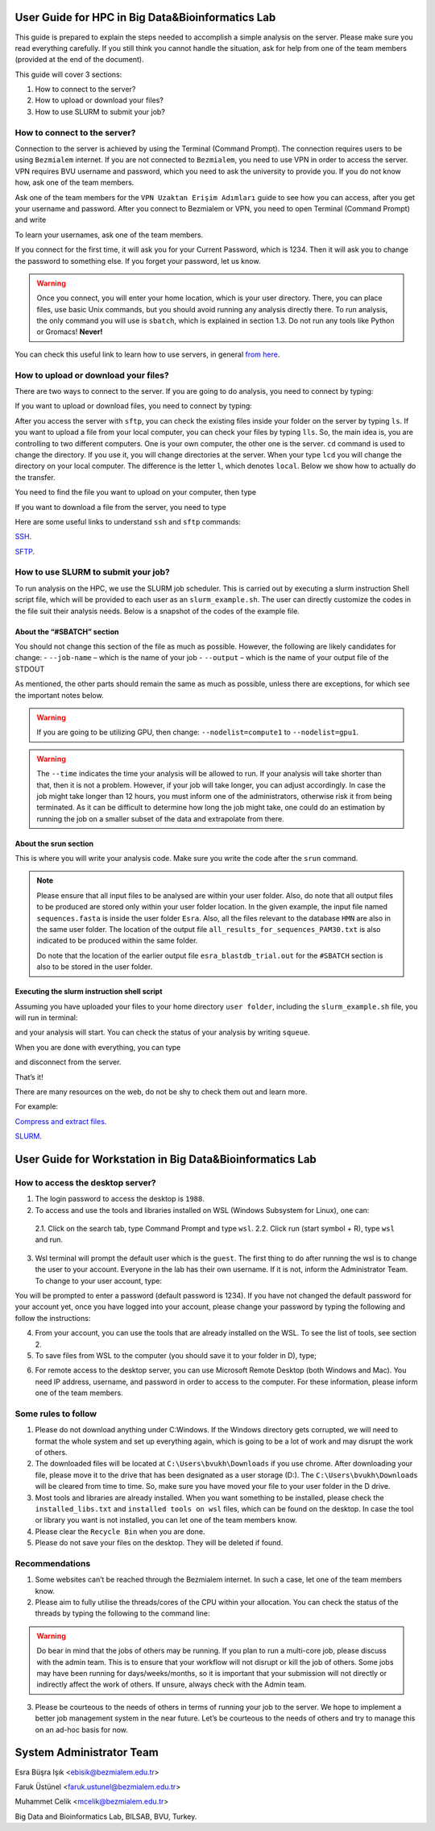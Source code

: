 =================================================
User Guide for HPC in Big Data&Bioinformatics Lab 
=================================================

This guide is prepared to explain the steps needed to accomplish a simple analysis on the server. Please make sure you read everything carefully. If you still think you cannot handle the situation, ask for help from one of the team members (provided at the end of the document).

This guide will cover 3 sections:

1. How to connect to the server?

2. How to upload or download your files?

3. How to use SLURM to submit your job?

-----------------------------
How to connect to the server?
-----------------------------

Connection to the server is achieved by using the Terminal (Command Prompt). The connection requires users to be using ``Bezmialem`` internet. If you are not connected to ``Bezmialem``, you need to use VPN in order to access the server. VPN requires BVU username and password, which you need to ask the university to provide you. If you do not know how, ask one of the team members.

Ask one of the team members for the ``VPN Uzaktan Erişim Adımları`` guide to see how you can access, after you get your username and password. After you connect to Bezmialem or VPN, you need to open Terminal (Command Prompt) and write 

.. code-block:: bash
   :linenos:
	
   ssh username@10.100.9.30 


To learn your usernames, ask one of the team members. 

If you connect for the first time, it will ask you for your Current Password, which is 1234. Then it will ask you to change the password to something else. If you forget your password, let us know.

.. warning::
	Once you connect, you will enter your home location, which is your user directory. There, you can place files, use basic Unix commands, but you should avoid running any analysis directly there. To run analysis, the only command you will use is ``sbatch``, which is explained in section 1.3. Do not run any tools like Python or Gromacs! **Never!**

You can check this useful link to learn how to use servers, in general `from here <https://datascienceguide.github.io/beginner-tutorial-how-to-get-started-with-data-science-using-servers>`_.

-------------------------------------
How to upload or download your files?
-------------------------------------

There are two ways to connect to the server. If you are going to do analysis, you need to connect by typing:

.. code-block:: bash
   :linenos:

   ssh username@10.100.9.30


If you want to upload or download files, you need to connect by typing:

.. code-block:: bash
   :linenos:
   
   sftp username@10.100.9.30


After you access the server with ``sftp``, you can check the existing files inside your folder on the server by typing ``ls``. If you want to upload a file from your local computer, you can check your files by typing ``lls``. So, the main idea is, you are controlling to two different computers. One is your own computer, the other one is the server. ``cd`` command is used to change the directory. If you use it, you will change directories at the server. When your type ``lcd`` you will change the directory on your local computer. The difference is the letter ``l``, which denotes ``local``. Below we show how to actually do the transfer.

You need to find the file you want to upload on your computer, then type 

.. code-block:: bash
   :linenos:

   put name_of_the_file


If you want to download a file from the server, you need to type

.. code-block:: bash
   :linenos:
   
   get name_of_the_file 


Here are some useful links to understand ``ssh`` and ``sftp`` commands:

`SSH <https://www.hostinger.com/tutorials/ssh/basic-ssh-commands>`_.

`SFTP <https://www.digitalocean.com/community/tutorials/how-to-use-sftp-to-securely-transfer-files-with-a-remote-server>`_.


------------------------------------
How to use SLURM to submit your job?
------------------------------------

To run analysis on the HPC, we use the SLURM job scheduler. This is carried out by executing a slurm instruction Shell script file, which will be provided to each user as an ``slurm_example.sh``. The user can directly customize the codes in the file suit their analysis needs. Below is a snapshot of the codes of the example file.

.. code-block:: bash
   :linenos:

   #!/bin/bash
   #SBATCH --job-name=esra_blastdb_trial
   #SBATCH --output=esra_blastdb_trial.out
   #SBATCH --nodelist=compute1
   #SBATCH --ntasks=1
   #SBATCH --time=1:00:00
   #SBATCH --mem-per-cpu=100
   #SBATCH --ntasks-per-node=1

   srun blastp -query sequences.fasta -db HMN -out all_results_for_sequences_PAM30.txt

^^^^^^^^^^^^^^^^^^^^^^^^^^^
About the “#SBATCH” section
^^^^^^^^^^^^^^^^^^^^^^^^^^^

You should not change this section of the file as much as possible. However, the following are likely candidates for change:
- ``--job-name`` – which is the name of your job
- ``--output``   – which is the name of your output file of the STDOUT

As mentioned, the other parts should remain the same as much as possible, unless there are exceptions, for which see the important notes below.

.. warning:: 
	If you are going to be utilizing GPU, then change: ``--nodelist=compute1`` to ``--nodelist=gpu1``.
	
.. warning::
	The ``--time`` indicates the time your analysis will be allowed to run. If your analysis will take shorter than that, then it is not a problem. However, if your job will take longer, you can adjust accordingly. In case the job might take longer than 12 hours, you must inform one of the administrators, otherwise risk it from being terminated. As it can be difficult to determine how long the job might take, one could do an estimation by running the job on a smaller subset of the data and extrapolate from there.

^^^^^^^^^^^^^^^^^^^^^^
About the srun section
^^^^^^^^^^^^^^^^^^^^^^

This is where you will write your analysis code. Make sure you write the code after the ``srun`` command.

.. note:: 

	Please ensure that all input files to be analysed are within your user folder. Also, do note that all output files to be produced are stored only within your user folder location. In the given example, the input file named ``sequences.fasta`` is inside the user folder ``Esra``.  Also, all the files relevant to the database ``HMN`` are also in the same user folder. The location of the output file ``all_results_for_sequences_PAM30.txt`` is also indicated to be produced within the same folder. 
	
	Do note that the location of the earlier output file ``esra_blastdb_trial.out`` for the ``#SBATCH`` section is also to be stored in the user folder.

^^^^^^^^^^^^^^^^^^^^^^^^^^^^^^^^^^^^^^^^^^^^
Executing the slurm instruction shell script
^^^^^^^^^^^^^^^^^^^^^^^^^^^^^^^^^^^^^^^^^^^^

Assuming you have uploaded your files to your home directory ``user folder``, including the ``slurm_example.sh`` file, you will run in terminal:

.. code-block:: bash
   :linenos:
	
   sbatch slurm_example.sh

and your analysis will start. You can check the status of your analysis by writing ``squeue``.

When you are done with everything, you can type

.. code-block:: bash
   :linenos:

   exit 

and disconnect from the server.


That’s it!

There are many resources on the web, do not be shy to check them out and learn more.

For example:

`Compress and extract files <https://www.tecmint.com/18-tar-command-examples-in-linux/>`_.

`SLURM <https://slurm.schedmd.com/>`_.


=========================================================
User Guide for Workstation in Big Data&Bioinformatics Lab 
=========================================================


---------------------------------
How to access the desktop server?
---------------------------------


1. The login password to access the desktop is ``1988``. 

2. To access and use the tools and libraries installed on WSL (Windows Subsystem for Linux), one can:

 2.1. Click on the search tab, type Command Prompt and type ``wsl``.
 2.2. Click run (start symbol + R), type ``wsl`` and run.

3. Wsl terminal will prompt the default user which is the ``guest``. The first thing to do after running the wsl is to change the user to your account. Everyone in the lab has their own username. If it is not, inform the Administrator Team. To change to your user account, type:

.. code-block:: bash
   :linenos:
   
   su - <your username>

You will be prompted to enter a password (default password is 1234). If you have not changed the default password for your account yet, once you have logged into your account, please change your password by typing the following and follow the instructions:

.. code-block:: bash
   :linenos:

   passwd

4. From your account, you can use the tools that are already installed on the WSL. To see the list of tools, see section 2.

5. To save files from WSL to the computer (you should save it to your folder in D), type;

.. code-block:: bash
   :linenos:

   cp "filename" /mnt/d/"username"

6. For remote access to the desktop server, you can use Microsoft Remote Desktop (both Windows and Mac). You need IP address, username, and password in order to access to the computer. For these information, please inform one of the team members.

--------------------
Some rules to follow
--------------------

1. Please do not download anything under C:\Windows. If the Windows directory gets corrupted, we will need to format the whole system and set up everything again, which is going to be a lot of work and may disrupt the work of others. 

2. The downloaded files will be located at ``C:\Users\bvukh\Downloads`` if you use chrome. After downloading your file, please move it to the drive that has been designated as a user storage (D:). The ``C:\Users\bvukh\Downloads`` will be cleared from time to time. So, make sure you have moved your file to your user folder in the D drive.

3. Most tools and libraries are already installed. When you want something to be installed, please check the ``installed_libs.txt`` and ``installed tools on wsl`` files, which can be found on the desktop. In case the tool or library you want is not installed, you can let one of the team members know.

4. Please clear the ``Recycle Bin`` when you are done.

5. Please do not save your files on the desktop. They will be deleted if found.

---------------
Recommendations
---------------

1. Some websites can’t be reached through the Bezmialem internet. In such a case, let one of the team members know.

2. Please aim to fully utilise the threads/cores of the CPU within your allocation. You can check the status of the threads by typing the following to the command line:

.. code-block:: bash
   :linenos:
    
   htop

.. warning::

   Do bear in mind that the jobs of others may be running. If you plan to run a multi-core job, please discuss with the admin team. This is to ensure that your workflow will not disrupt or kill the job of others. Some jobs may have been running for days/weeks/months, so it is important that your submission will not directly or indirectly affect the work of others. If unsure, always check with the Admin team.

3. Please be courteous to the needs of others in terms of running your job to the server. We hope to implement a better job management system in the near future. Let’s be courteous to the needs of others and try to manage this on an ad-hoc basis for now.


=========================
System Administrator Team
=========================

Esra Büşra Işık <ebisik@bezmialem.edu.tr> 

Faruk Üstünel <faruk.ustunel@bezmialem.edu.tr>

Muhammet Celik <mcelik@bezmialem.edu.tr>

Big Data and Bioinformatics Lab, BILSAB, BVU, Turkey.